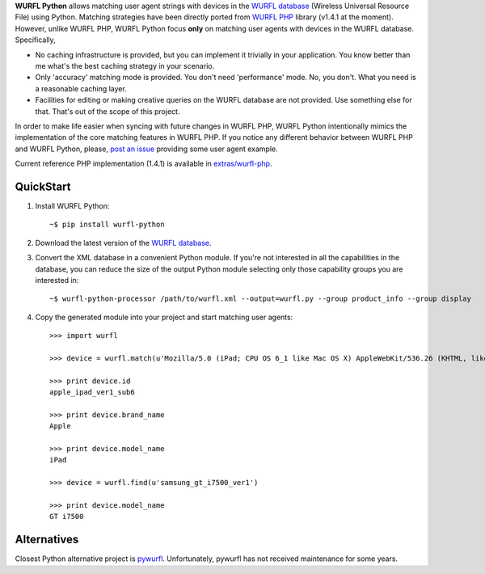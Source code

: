 **WURFL Python** allows matching user agent strings with devices in the `WURFL database <http://wurfl.sourceforge.net>`_ (Wireless Universal Resource File) using Python. Matching strategies have been directly ported from `WURFL PHP <http://wurfl.sourceforge.net/php_index.php>`_ library (v1.4.1 at the moment). However, unlike WURFL PHP, WURFL Python focus **only** on matching user agents with devices in the WURFL database. Specifically,

- No caching infrastructure is provided, but you can implement it trivially in your application. You know better than me what's the best caching strategy in your scenario.

- Only 'accuracy' matching mode is provided. You don't need 'performance' mode. No, you don't. What you need is a reasonable caching layer.

- Facilities for editing or making creative queries on the WURFL database are not provided. Use something else for that. That's out of the scope of this project.

In order to make life easier when syncing with future changes in WURFL PHP, WURFL Python intentionally mimics the implementation of the core matching features in WURFL PHP. If you notice any different behavior between WURFL PHP and WURFL Python, please, `post an issue <https://github.com/carlosabalde/wurfl-python/issues>`_ providing some user agent example.

Current reference PHP implementation (1.4.1) is available in `extras/wurfl-php <https://github.com/carlosabalde/wurfl-python/tree/master/extras/wurfl-php>`_.

QuickStart
==========

1. Install WURFL Python::

    ~$ pip install wurfl-python

2. Download the latest version of the `WURFL database <http://wurfl.sourceforge.net/wurfl_download.php>`_.

3. Convert the XML database in a convenient Python module. If you're not interested in all the capabilities in the database, you can reduce the size of the output Python module selecting only those capability groups you are interested in::

    ~$ wurfl-python-processor /path/to/wurfl.xml --output=wurfl.py --group product_info --group display

4. Copy the generated module into your project and start matching user agents::

    >>> import wurfl

    >>> device = wurfl.match(u'Mozilla/5.0 (iPad; CPU OS 6_1 like Mac OS X) AppleWebKit/536.26 (KHTML, like Gecko) Mobile/10B141 [FBAN/FBIOS;FBAV/6.0.1;FBBV/180945;FBDV/iPad3,4;FBMD/iPad;FBSN/iPhone OS;FBSV/6.1;FBSS/2; FBCR/;FBID/tablet;FBLC/zh_TW;FBOP/1]')

    >>> print device.id
    apple_ipad_ver1_sub6

    >>> print device.brand_name
    Apple

    >>> print device.model_name
    iPad

    >>> device = wurfl.find(u'samsung_gt_i7500_ver1')

    >>> print device.model_name
    GT i7500

Alternatives
============

Closest Python alternative project is `pywurfl <https://pypi.python.org/pypi/pywurfl/>`_. Unfortunately, pywurfl has not received maintenance for some years.
